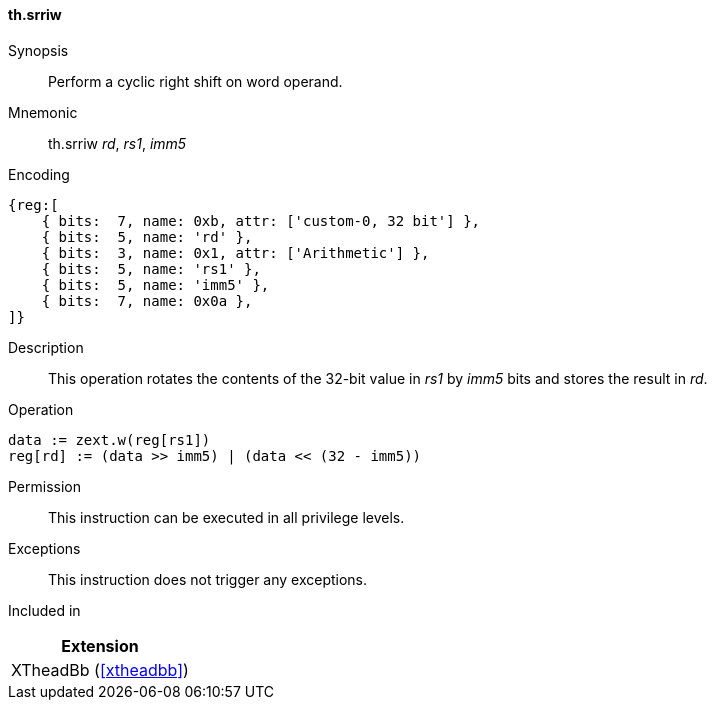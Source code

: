 [#xtheadbb-insns-srriw,reftext=Cyclic right shift on word operand]
==== th.srriw

Synopsis::
Perform a cyclic right shift on word operand.

Mnemonic::
th.srriw _rd_, _rs1_, _imm5_

Encoding::
[wavedrom, , svg]
....
{reg:[
    { bits:  7, name: 0xb, attr: ['custom-0, 32 bit'] },
    { bits:  5, name: 'rd' },
    { bits:  3, name: 0x1, attr: ['Arithmetic'] },
    { bits:  5, name: 'rs1' },
    { bits:  5, name: 'imm5' },
    { bits:  7, name: 0x0a },
]}
....

Description::
This operation rotates the contents of the 32-bit value in _rs1_ by _imm5_ bits and stores the result in _rd_.

Operation::
[source,sail]
--
data := zext.w(reg[rs1])
reg[rd] := (data >> imm5) | (data << (32 - imm5))
--

Permission::
This instruction can be executed in all privilege levels.

Exceptions::
This instruction does not trigger any exceptions.

Included in::
[%header]
|===
|Extension

|XTheadBb (<<#xtheadbb>>)
|===
